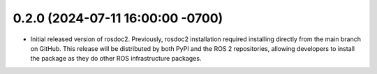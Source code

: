 0.2.0 (2024-07-11 16:00:00 -0700)
---------------------------------
- Initial released version of rosdoc2.
  Previously, rosdoc2 installation required installing directly from the main branch on GitHub.
  This release will be distributed by both PyPI and the ROS 2 repositories, allowing developers to
  install the package as they do other ROS infrastructure packages.
